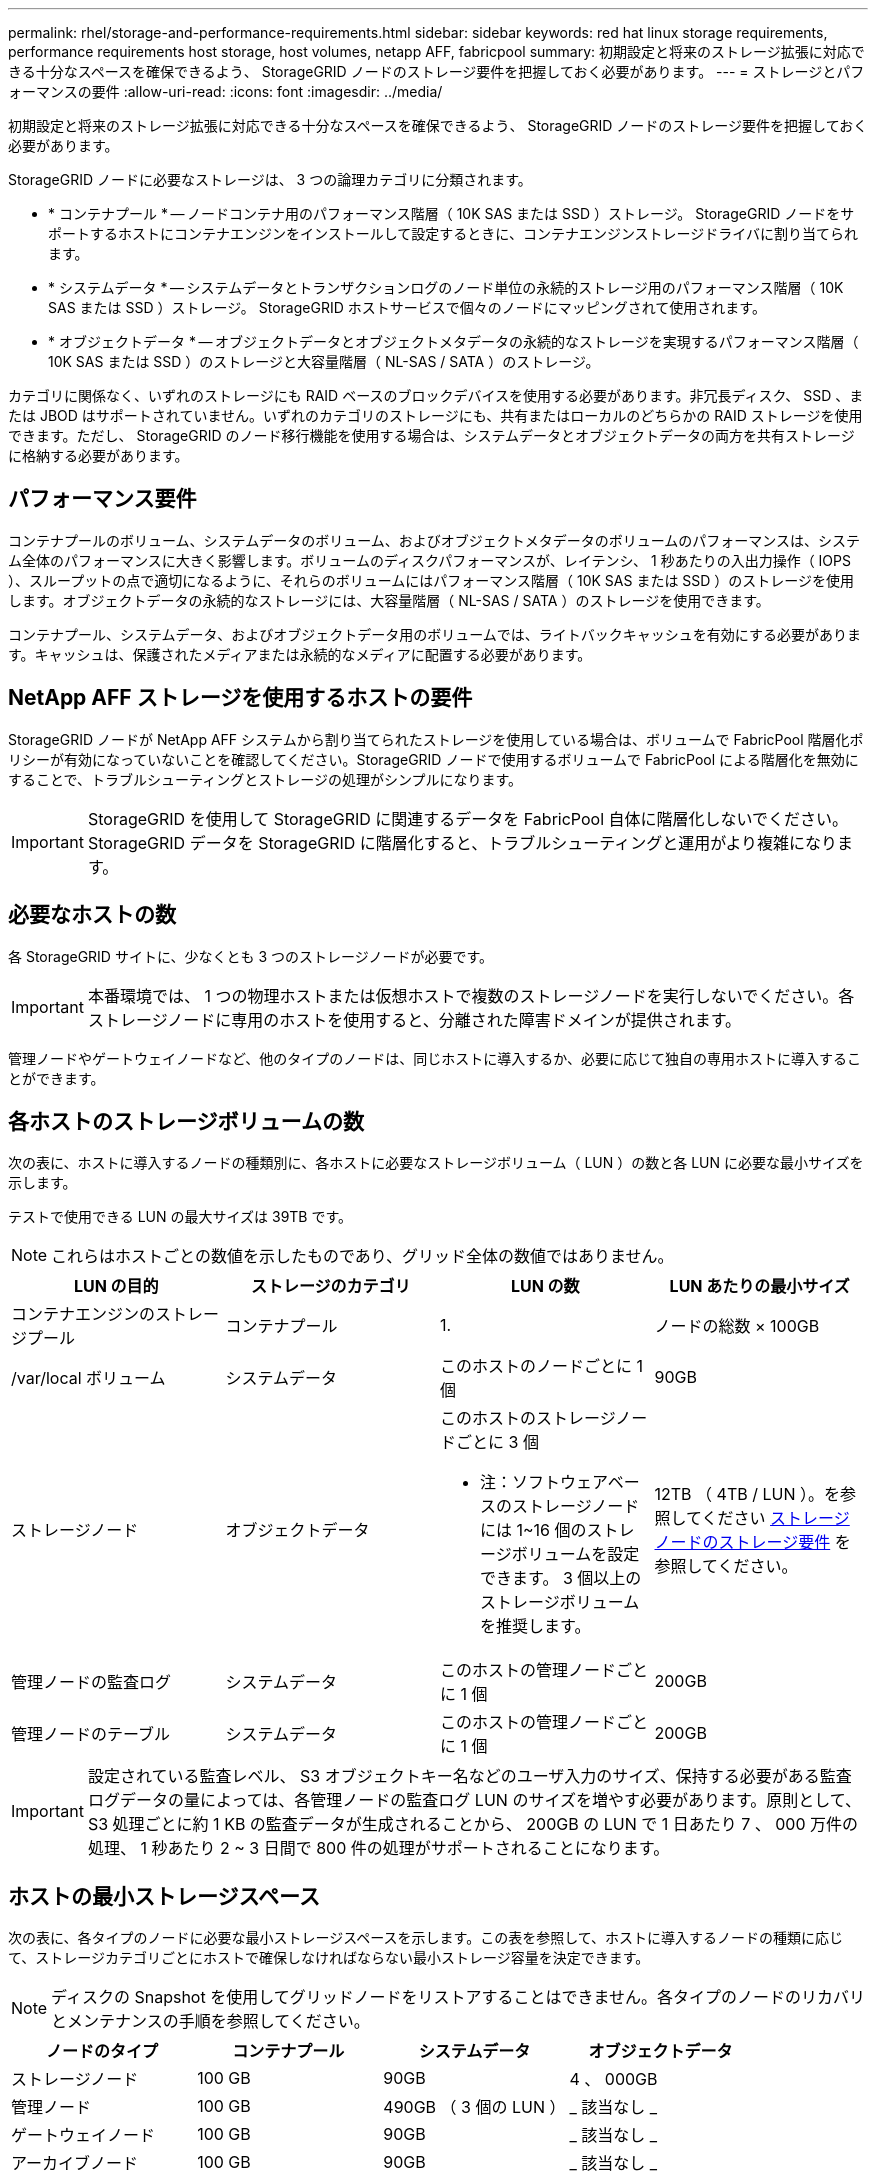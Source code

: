 ---
permalink: rhel/storage-and-performance-requirements.html 
sidebar: sidebar 
keywords: red hat linux storage requirements, performance requirements host storage, host volumes, netapp AFF, fabricpool 
summary: 初期設定と将来のストレージ拡張に対応できる十分なスペースを確保できるよう、 StorageGRID ノードのストレージ要件を把握しておく必要があります。 
---
= ストレージとパフォーマンスの要件
:allow-uri-read: 
:icons: font
:imagesdir: ../media/


[role="lead"]
初期設定と将来のストレージ拡張に対応できる十分なスペースを確保できるよう、 StorageGRID ノードのストレージ要件を把握しておく必要があります。

StorageGRID ノードに必要なストレージは、 3 つの論理カテゴリに分類されます。

* * コンテナプール * -- ノードコンテナ用のパフォーマンス階層（ 10K SAS または SSD ）ストレージ。 StorageGRID ノードをサポートするホストにコンテナエンジンをインストールして設定するときに、コンテナエンジンストレージドライバに割り当てられます。
* * システムデータ * -- システムデータとトランザクションログのノード単位の永続的ストレージ用のパフォーマンス階層（ 10K SAS または SSD ）ストレージ。 StorageGRID ホストサービスで個々のノードにマッピングされて使用されます。
* * オブジェクトデータ * -- オブジェクトデータとオブジェクトメタデータの永続的なストレージを実現するパフォーマンス階層（ 10K SAS または SSD ）のストレージと大容量階層（ NL-SAS / SATA ）のストレージ。


カテゴリに関係なく、いずれのストレージにも RAID ベースのブロックデバイスを使用する必要があります。非冗長ディスク、 SSD 、または JBOD はサポートされていません。いずれのカテゴリのストレージにも、共有またはローカルのどちらかの RAID ストレージを使用できます。ただし、 StorageGRID のノード移行機能を使用する場合は、システムデータとオブジェクトデータの両方を共有ストレージに格納する必要があります。



== パフォーマンス要件

コンテナプールのボリューム、システムデータのボリューム、およびオブジェクトメタデータのボリュームのパフォーマンスは、システム全体のパフォーマンスに大きく影響します。ボリュームのディスクパフォーマンスが、レイテンシ、 1 秒あたりの入出力操作（ IOPS ）、スループットの点で適切になるように、それらのボリュームにはパフォーマンス階層（ 10K SAS または SSD ）のストレージを使用します。オブジェクトデータの永続的なストレージには、大容量階層（ NL-SAS / SATA ）のストレージを使用できます。

コンテナプール、システムデータ、およびオブジェクトデータ用のボリュームでは、ライトバックキャッシュを有効にする必要があります。キャッシュは、保護されたメディアまたは永続的なメディアに配置する必要があります。



== NetApp AFF ストレージを使用するホストの要件

StorageGRID ノードが NetApp AFF システムから割り当てられたストレージを使用している場合は、ボリュームで FabricPool 階層化ポリシーが有効になっていないことを確認してください。StorageGRID ノードで使用するボリュームで FabricPool による階層化を無効にすることで、トラブルシューティングとストレージの処理がシンプルになります。


IMPORTANT: StorageGRID を使用して StorageGRID に関連するデータを FabricPool 自体に階層化しないでください。StorageGRID データを StorageGRID に階層化すると、トラブルシューティングと運用がより複雑になります。



== 必要なホストの数

各 StorageGRID サイトに、少なくとも 3 つのストレージノードが必要です。


IMPORTANT: 本番環境では、 1 つの物理ホストまたは仮想ホストで複数のストレージノードを実行しないでください。各ストレージノードに専用のホストを使用すると、分離された障害ドメインが提供されます。

管理ノードやゲートウェイノードなど、他のタイプのノードは、同じホストに導入するか、必要に応じて独自の専用ホストに導入することができます。



== 各ホストのストレージボリュームの数

次の表に、ホストに導入するノードの種類別に、各ホストに必要なストレージボリューム（ LUN ）の数と各 LUN に必要な最小サイズを示します。

テストで使用できる LUN の最大サイズは 39TB です。


NOTE: これらはホストごとの数値を示したものであり、グリッド全体の数値ではありません。

|===
| LUN の目的 | ストレージのカテゴリ | LUN の数 | LUN あたりの最小サイズ 


 a| 
コンテナエンジンのストレージプール
 a| 
コンテナプール
 a| 
1.
 a| 
ノードの総数 × 100GB



 a| 
/var/local ボリューム
 a| 
システムデータ
 a| 
このホストのノードごとに 1 個
 a| 
90GB



 a| 
ストレージノード
 a| 
オブジェクトデータ
 a| 
このホストのストレージノードごとに 3 個

* 注：ソフトウェアベースのストレージノードには 1~16 個のストレージボリュームを設定できます。 3 個以上のストレージボリュームを推奨します。
 a| 
12TB （ 4TB / LUN ）。を参照してください <<storage_req_SN,ストレージノードのストレージ要件>> を参照してください。



 a| 
管理ノードの監査ログ
 a| 
システムデータ
 a| 
このホストの管理ノードごとに 1 個
 a| 
200GB



 a| 
管理ノードのテーブル
 a| 
システムデータ
 a| 
このホストの管理ノードごとに 1 個
 a| 
200GB

|===

IMPORTANT: 設定されている監査レベル、 S3 オブジェクトキー名などのユーザ入力のサイズ、保持する必要がある監査ログデータの量によっては、各管理ノードの監査ログ LUN のサイズを増やす必要があります。原則として、 S3 処理ごとに約 1 KB の監査データが生成されることから、 200GB の LUN で 1 日あたり 7 、 000 万件の処理、 1 秒あたり 2 ~ 3 日間で 800 件の処理がサポートされることになります。



== ホストの最小ストレージスペース

次の表に、各タイプのノードに必要な最小ストレージスペースを示します。この表を参照して、ホストに導入するノードの種類に応じて、ストレージカテゴリごとにホストで確保しなければならない最小ストレージ容量を決定できます。


NOTE: ディスクの Snapshot を使用してグリッドノードをリストアすることはできません。各タイプのノードのリカバリとメンテナンスの手順を参照してください。

|===
| ノードのタイプ | コンテナプール | システムデータ | オブジェクトデータ 


| ストレージノード  a| 
100 GB
 a| 
90GB
 a| 
4 、 000GB



 a| 
管理ノード
 a| 
100 GB
 a| 
490GB （ 3 個の LUN ）
 a| 
_ 該当なし _



 a| 
ゲートウェイノード
 a| 
100 GB
 a| 
90GB
 a| 
_ 該当なし _



 a| 
アーカイブノード
 a| 
100 GB
 a| 
90GB
 a| 
_ 該当なし _

|===


== 例：ホストのストレージ要件の計算

同じホストに 3 つのノードを導入することを計画しているとします。ストレージノードが 1 つ、管理ノードが 1 つ、ゲートウェイノードが 1 つです。ホストには少なくとも 9 個のストレージボリュームを用意する必要があります。ノードコンテナ用にパフォーマンス階層のストレージが 300GB 以上、システムデータとトランザクションログ用にパフォーマンス階層のストレージが 670GB 以上、オブジェクトデータ用に容量階層のストレージが 12TB 以上、それぞれ必要になります。

|===
| ノードのタイプ | LUN の目的 | LUN の数 | LUN サイズ 


| ストレージノード  a| 
コンテナエンジンのストレージプール
 a| 
1.
 a| 
300GB （ 100GB/ ノード）



 a| 
ストレージノード
 a| 
/var/local ボリューム
 a| 
1.
 a| 
90GB



| ストレージノード  a| 
オブジェクトデータ
 a| 
3.
 a| 
12TB （ 4TB / LUN ）



 a| 
管理ノード
 a| 
/var/local ボリューム
 a| 
1.
 a| 
90GB



| 管理ノード  a| 
管理ノードの監査ログ
 a| 
1.
 a| 
200GB



| 管理ノード  a| 
管理ノードのテーブル
 a| 
1.
 a| 
200GB



 a| 
ゲートウェイノード
 a| 
/var/local ボリューム
 a| 
1.
 a| 
90GB



 a| 
* 合計 *
 a| 
 a| 
* 9 *
 a| 
* コンテナプール： * 300GB

* システムデータ： *670GB

* オブジェクトデータ： 12 、 000GB

|===


== ストレージノードのストレージ要件

ソフトウェアベースのストレージノードのストレージボリューム数は 1~16 個までにすることを推奨します。 -3 個以上のストレージボリュームを使用することを推奨します。各ストレージボリュームのサイズは 4TB 以上にします。


NOTE: アプライアンスストレージノードには、最大 48 個のストレージボリュームを設定できます。

図に示すように、 StorageGRID は各ストレージノードのストレージボリューム 0 にオブジェクトメタデータ用のスペースをリザーブします。ストレージボリューム 0 の残りのスペースとストレージノード内のその他のストレージボリュームは、オブジェクトデータ専用に使用されます。

image::../media/metadata_space_storage_node.png[Metadata Space ストレージノード]

冗長性を確保し、オブジェクトメタデータを損失から保護するために、 StorageGRID は各サイトのシステム内のすべてのオブジェクトにメタデータのコピーを 3 つずつ格納します。オブジェクトメタデータの 3 つのコピーが各サイトのすべてのストレージノードに均等に分散されます。

新しいストレージノードのボリューム 0 にスペースを割り当てる場合は、そのノードのすべてのオブジェクトメタデータの一部に対して十分なスペースを確保する必要があります。

* 少なくとも 4TB をボリューム 0 に割り当てる必要があります。
+

NOTE: ストレージノードでストレージボリュームを 1 つしか使用していない場合に、そのボリュームに 4TB 以下を割り当てると、ストレージノードが起動時にストレージ読み取り専用状態になり、オブジェクトメタデータのみが格納される可能性があります。

* 新規の StorageGRID 11.6 システムをインストールする場合、各ストレージノードに 128GB 以上の RAM がある場合は、ボリューム 0 に 8TB 以上を割り当てる必要があります。ボリューム 0 に大きな値を設定すると、各ストレージノードでメタデータに使用できるスペースが増加する可能性があります。
* サイトに複数のストレージノードを設定する場合は、可能であればボリューム 0 にも同じ設定を使用します。サイトにサイズが異なるストレージノードがある場合、ボリューム 0 が最も小さいストレージノードがそのサイトのメタデータ容量を決定します。


詳細については、を参照してください xref:../admin/managing-object-metadata-storage.adoc[オブジェクトメタデータストレージを管理する]。

xref:node-container-migration-requirements.adoc[ノードコンテナの移行要件]

xref:../maintain/index.adoc[リカバリとメンテナンス]
